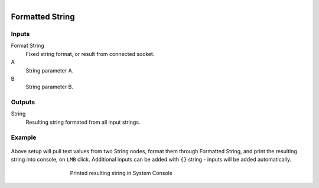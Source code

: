 .. figure:: /images/logic_nodes/values/ln-formatted_string.png
   :align: right
   :width: 215
   :alt: Formatted String Node

.. _ln-formatted_string:

==============================
Formatted String
==============================

Inputs
++++++++++++++++++++++++++++++

Format String
   Fixed string format, or result from connected socket.

A
   String parameter A.

B
   String parameter B.

Outputs
++++++++++++++++++++++++++++++

String
   Resulting string formated from all input strings.

Example
++++++++++++++++++++++++++++++

.. figure:: /images/logic_nodes/values/ln-formatted_string_nodes.png
   :align: center
   :figwidth: 80%
   :alt: Formatted String Node Example

Above setup will pull text values from two String nodes, format them through Formatted String, and print the resulting string into console, on ``LMB`` click. Additional inputs can be added with ``{}`` string - inputs will be added automatically.

.. figure:: /images/logic_nodes/values/ln-formatted_string_output.png
   :align: center
   :figwidth: 60%
   :alt: Formatted String Node Output 

   Printed resulting string in System Console
